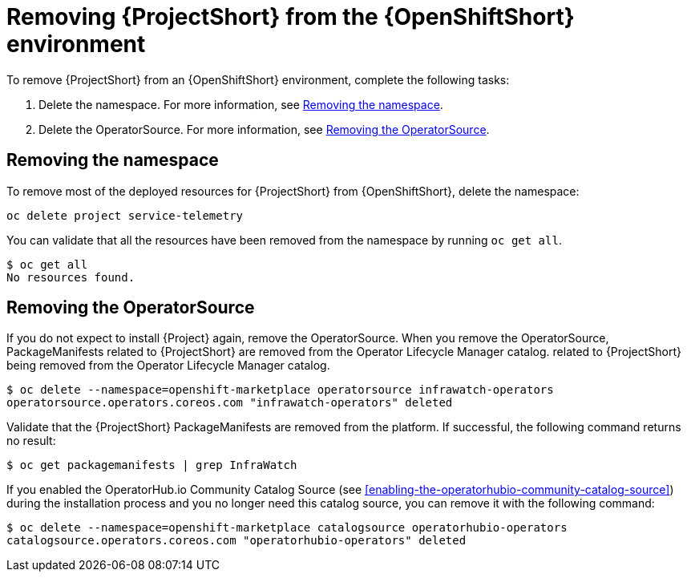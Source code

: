 // Module included in the following assemblies:
//
// <List assemblies here, each on a new line>

// This module can be included from assemblies using the following include statement:
// include::<path>/proc_removing-stf-from-the-openshift-environment.adoc[leveloffset=+1]

// The file name and the ID are based on the module title. For example:
// * file name: proc_doing-procedure-a.adoc
// * ID: [id='proc_doing-procedure-a_{context}']
// * Title: = Doing procedure A
//
// The ID is used as an anchor for linking to the module. Avoid changing
// it after the module has been published to ensure existing links are not
// broken.
//
// The `context` attribute enables module reuse. Every module's ID includes
// {context}, which ensures that the module has a unique ID even if it is
// reused multiple times in a guide.
//
// Start the title with a verb, such as Creating or Create. See also
// _Wording of headings_ in _The IBM Style Guide_.
[id='removing-stf-from-the-openshift-environment_{context}']
= Removing {ProjectShort} from the {OpenShiftShort} environment

To remove {ProjectShort} from an {OpenShiftShort} environment, complete the following tasks:

. Delete the namespace. For more information, see <<removing-the-namespace>>.
. Delete the OperatorSource. For more information, see <<removing-the-operatorsource>>.

[id='removing-the-namespace']
== Removing the namespace

To remove most of the deployed resources for {ProjectShort} from {OpenShiftShort}, delete the namespace:

[source,bash]
----
oc delete project service-telemetry
----

You can validate that all the resources have been removed from the namespace by running `oc get all`.

[source,bash]
----
$ oc get all
No resources found.
----

[id='removing-the-operatorsource']
== Removing the OperatorSource

If you do not expect to install {Project} again, remove the OperatorSource. When you remove the OperatorSource, PackageManifests related to {ProjectShort} are removed from the Operator Lifecycle Manager catalog.
related to {ProjectShort} being removed from the Operator Lifecycle Manager catalog.

[source,bash]
----
$ oc delete --namespace=openshift-marketplace operatorsource infrawatch-operators
operatorsource.operators.coreos.com "infrawatch-operators" deleted
----

Validate that the {ProjectShort} PackageManifests are removed from the platform. If successful, the following command returns no result: 

[source,bash]
----
$ oc get packagemanifests | grep InfraWatch
----

If you enabled the OperatorHub.io Community Catalog Source (see <<enabling-the-operatorhubio-community-catalog-source>>) during the installation process and you no longer need this catalog source, you can remove it with the following command:

[source,bash]
----
$ oc delete --namespace=openshift-marketplace catalogsource operatorhubio-operators
catalogsource.operators.coreos.com "operatorhubio-operators" deleted
----
